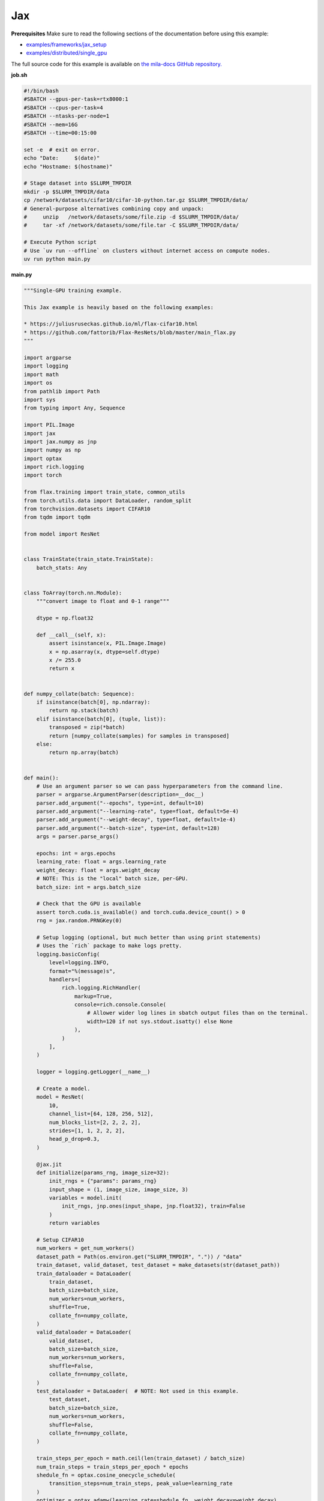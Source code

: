 .. NOTE: This file is auto-generated from examples/frameworks/jax/index.rst
.. This is done so this file can be easily viewed from the GitHub UI.
.. **DO NOT EDIT**

.. _jax:

Jax
===


**Prerequisites**
Make sure to read the following sections of the documentation before using this
example:

* `examples/frameworks/jax_setup <https://github.com/mila-iqia/mila-docs/tree/master/docs/examples/frameworks/jax_setup>`_
* `examples/distributed/single_gpu <https://github.com/mila-iqia/mila-docs/tree/master/docs/examples/distributed/single_gpu>`_

The full source code for this example is available on `the mila-docs GitHub
repository.
<https://github.com/mila-iqia/mila-docs/tree/master/docs/examples/frameworks/jax>`_


**job.sh**

.. code:: bash

   #!/bin/bash
   #SBATCH --gpus-per-task=rtx8000:1
   #SBATCH --cpus-per-task=4
   #SBATCH --ntasks-per-node=1
   #SBATCH --mem=16G
   #SBATCH --time=00:15:00

   set -e  # exit on error.
   echo "Date:     $(date)"
   echo "Hostname: $(hostname)"

   # Stage dataset into $SLURM_TMPDIR
   mkdir -p $SLURM_TMPDIR/data
   cp /network/datasets/cifar10/cifar-10-python.tar.gz $SLURM_TMPDIR/data/
   # General-purpose alternatives combining copy and unpack:
   #     unzip   /network/datasets/some/file.zip -d $SLURM_TMPDIR/data/
   #     tar -xf /network/datasets/some/file.tar -C $SLURM_TMPDIR/data/

   # Execute Python script
   # Use `uv run --offline` on clusters without internet access on compute nodes.
   uv run python main.py


**main.py**

.. code:: python

   """Single-GPU training example.

   This Jax example is heavily based on the following examples:

   * https://juliusruseckas.github.io/ml/flax-cifar10.html
   * https://github.com/fattorib/Flax-ResNets/blob/master/main_flax.py
   """

   import argparse
   import logging
   import math
   import os
   from pathlib import Path
   import sys
   from typing import Any, Sequence

   import PIL.Image
   import jax
   import jax.numpy as jnp
   import numpy as np
   import optax
   import rich.logging
   import torch

   from flax.training import train_state, common_utils
   from torch.utils.data import DataLoader, random_split
   from torchvision.datasets import CIFAR10
   from tqdm import tqdm

   from model import ResNet


   class TrainState(train_state.TrainState):
       batch_stats: Any


   class ToArray(torch.nn.Module):
       """convert image to float and 0-1 range"""

       dtype = np.float32

       def __call__(self, x):
           assert isinstance(x, PIL.Image.Image)
           x = np.asarray(x, dtype=self.dtype)
           x /= 255.0
           return x


   def numpy_collate(batch: Sequence):
       if isinstance(batch[0], np.ndarray):
           return np.stack(batch)
       elif isinstance(batch[0], (tuple, list)):
           transposed = zip(*batch)
           return [numpy_collate(samples) for samples in transposed]
       else:
           return np.array(batch)


   def main():
       # Use an argument parser so we can pass hyperparameters from the command line.
       parser = argparse.ArgumentParser(description=__doc__)
       parser.add_argument("--epochs", type=int, default=10)
       parser.add_argument("--learning-rate", type=float, default=5e-4)
       parser.add_argument("--weight-decay", type=float, default=1e-4)
       parser.add_argument("--batch-size", type=int, default=128)
       args = parser.parse_args()

       epochs: int = args.epochs
       learning_rate: float = args.learning_rate
       weight_decay: float = args.weight_decay
       # NOTE: This is the "local" batch size, per-GPU.
       batch_size: int = args.batch_size

       # Check that the GPU is available
       assert torch.cuda.is_available() and torch.cuda.device_count() > 0
       rng = jax.random.PRNGKey(0)

       # Setup logging (optional, but much better than using print statements)
       # Uses the `rich` package to make logs pretty.
       logging.basicConfig(
           level=logging.INFO,
           format="%(message)s",
           handlers=[
               rich.logging.RichHandler(
                   markup=True,
                   console=rich.console.Console(
                       # Allower wider log lines in sbatch output files than on the terminal.
                       width=120 if not sys.stdout.isatty() else None
                   ),
               )
           ],
       )

       logger = logging.getLogger(__name__)

       # Create a model.
       model = ResNet(
           10,
           channel_list=[64, 128, 256, 512],
           num_blocks_list=[2, 2, 2, 2],
           strides=[1, 1, 2, 2, 2],
           head_p_drop=0.3,
       )

       @jax.jit
       def initialize(params_rng, image_size=32):
           init_rngs = {"params": params_rng}
           input_shape = (1, image_size, image_size, 3)
           variables = model.init(
               init_rngs, jnp.ones(input_shape, jnp.float32), train=False
           )
           return variables

       # Setup CIFAR10
       num_workers = get_num_workers()
       dataset_path = Path(os.environ.get("SLURM_TMPDIR", ".")) / "data"
       train_dataset, valid_dataset, test_dataset = make_datasets(str(dataset_path))
       train_dataloader = DataLoader(
           train_dataset,
           batch_size=batch_size,
           num_workers=num_workers,
           shuffle=True,
           collate_fn=numpy_collate,
       )
       valid_dataloader = DataLoader(
           valid_dataset,
           batch_size=batch_size,
           num_workers=num_workers,
           shuffle=False,
           collate_fn=numpy_collate,
       )
       test_dataloader = DataLoader(  # NOTE: Not used in this example.
           test_dataset,
           batch_size=batch_size,
           num_workers=num_workers,
           shuffle=False,
           collate_fn=numpy_collate,
       )

       train_steps_per_epoch = math.ceil(len(train_dataset) / batch_size)
       num_train_steps = train_steps_per_epoch * epochs
       shedule_fn = optax.cosine_onecycle_schedule(
           transition_steps=num_train_steps, peak_value=learning_rate
       )
       optimizer = optax.adamw(learning_rate=shedule_fn, weight_decay=weight_decay)

       params_rng, dropout_rng = jax.random.split(rng)
       variables = initialize(params_rng)

       state = TrainState.create(
           apply_fn=model.apply,
           params=variables["params"],
           batch_stats=variables["batch_stats"],
           tx=optimizer,
       )

       # Checkout the "checkpointing and preemption" example for more info!
       logger.debug("Starting training from scratch.")

       for epoch in range(epochs):
           logger.debug(f"Starting epoch {epoch}/{epochs}")

           # NOTE: using a progress bar from tqdm because it's nicer than using `print`.
           progress_bar = tqdm(
               total=len(train_dataloader),
               desc=f"Train epoch {epoch}",
               disable=not sys.stdout.isatty(),  # Disable progress bar in non-interactive environments.
           )

           # Training loop
           for input, target in train_dataloader:
               batch = {
                   "image": input,
                   "label": target,
               }
               state, loss, accuracy = train_step(state, batch, dropout_rng)

               logger.debug(f"Accuracy: {accuracy:.2%}")
               logger.debug(f"Average Loss: {loss}")

               # Advance the progress bar one step, and update the "postfix" () the progress bar. (nicer than just)
               progress_bar.update(1)
               progress_bar.set_postfix(loss=loss, accuracy=accuracy)
           progress_bar.close()

           val_loss, val_accuracy = validation_loop(state, valid_dataloader)
           logger.info(
               f"Epoch {epoch}: Val loss: {val_loss:.3f} accuracy: {val_accuracy:.2%}"
           )

       print("Done!")


   def cross_entropy_loss(logits, labels, num_classes=10):
       one_hot_labels = common_utils.onehot(labels, num_classes=num_classes)
       loss = optax.softmax_cross_entropy(logits=logits, labels=one_hot_labels)
       loss = jnp.mean(loss)
       return loss


   @jax.jit
   def train_step(state, batch, dropout_rng):
       dropout_rng = jax.random.fold_in(dropout_rng, state.step)

       def loss_fn(params):
           variables = {"params": params, "batch_stats": state.batch_stats}
           logits, new_model_state = state.apply_fn(
               variables,
               batch["image"],
               train=True,
               rngs={"dropout": dropout_rng},
               mutable="batch_stats",
           )
           loss = cross_entropy_loss(logits, batch["label"])
           accuracy = jnp.sum(jnp.argmax(logits, -1) == batch["label"])
           return loss, (accuracy, new_model_state)

       (loss, (accuracy, new_model_state)), grads = jax.value_and_grad(
           loss_fn, has_aux=True
       )(state.params)
       new_state = state.apply_gradients(
           grads=grads, batch_stats=new_model_state["batch_stats"]
       )
       return new_state, loss, accuracy


   @jax.jit
   def validation_step(state, batch):
       variables = {"params": state.params, "batch_stats": state.batch_stats}
       logits = state.apply_fn(variables, batch["image"], train=False, mutable=False)
       loss = cross_entropy_loss(logits, batch["label"])
       batch_correct_predictions = jnp.sum(jnp.argmax(logits, -1) == batch["label"])
       return loss, batch_correct_predictions


   @torch.no_grad()
   def validation_loop(state, dataloader: DataLoader):
       losses = []
       correct_predictions = []
       for input, target in dataloader:
           batch = {
               "image": input,
               "label": target,
           }
           loss, batch_correct_predictions = validation_step(state, batch)
           losses.append(loss)
           correct_predictions.append(batch_correct_predictions)

       total_loss = np.sum(losses)
       accuracy = np.mean(correct_predictions)
       return total_loss, accuracy


   def make_datasets(
       dataset_path: str,
       val_split: float = 0.1,
       val_split_seed: int = 42,
   ):
       """Returns the training, validation, and test splits for CIFAR10.

       NOTE: We don't use image transforms here for simplicity.
       Having different transformations for train and validation would complicate things a bit.
       Later examples will show how to do the train/val/test split properly when using transforms.
       """
       train_dataset = CIFAR10(
           root=dataset_path, transform=ToArray(), download=True, train=True
       )
       test_dataset = CIFAR10(
           root=dataset_path, transform=ToArray(), download=True, train=False
       )
       # Split the training dataset into a training and validation set.
       n_samples = len(train_dataset)
       n_valid = int(val_split * n_samples)
       n_train = n_samples - n_valid
       train_dataset, valid_dataset = random_split(
           train_dataset, (n_train, n_valid), torch.Generator().manual_seed(val_split_seed)
       )
       return train_dataset, valid_dataset, test_dataset


   def get_num_workers() -> int:
       """Gets the optimal number of DatLoader workers to use in the current job."""
       if "SLURM_CPUS_PER_TASK" in os.environ:
           return int(os.environ["SLURM_CPUS_PER_TASK"])
       if hasattr(os, "sched_getaffinity"):
           return len(os.sched_getaffinity(0))
       return torch.multiprocessing.cpu_count()


   if __name__ == "__main__":
       main()


**model.py**

.. code:: python

   from functools import partial
   from typing import Any, Sequence

   import jax.numpy as jnp

   from flax import linen as nn


   ModuleDef = Any


   class ConvBlock(nn.Module):
       channels: int
       kernel_size: int
       norm: ModuleDef
       stride: int = 1
       act: bool = True

       @nn.compact
       def __call__(self, x):
           x = nn.Conv(
               self.channels,
               (self.kernel_size, self.kernel_size),
               strides=self.stride,
               padding="SAME",
               use_bias=False,
               kernel_init=nn.initializers.kaiming_normal(),
           )(x)
           x = self.norm()(x)
           if self.act:
               x = nn.swish(x)
           return x


   class ResidualBlock(nn.Module):
       channels: int
       conv_block: ModuleDef

       @nn.compact
       def __call__(self, x):
           channels = self.channels
           conv_block = self.conv_block

           shortcut = x

           residual = conv_block(channels, 3)(x)
           residual = conv_block(channels, 3, act=False)(residual)

           if shortcut.shape != residual.shape:
               shortcut = conv_block(channels, 1, act=False)(shortcut)

           gamma = self.param("gamma", nn.initializers.zeros, 1, jnp.float32)
           out = shortcut + gamma * residual
           out = nn.swish(out)
           return out


   class Stage(nn.Module):
       channels: int
       num_blocks: int
       stride: int
       block: ModuleDef

       @nn.compact
       def __call__(self, x):
           stride = self.stride
           if stride > 1:
               x = nn.max_pool(x, (stride, stride), strides=(stride, stride))
           for _ in range(self.num_blocks):
               x = self.block(self.channels)(x)
           return x


   class Body(nn.Module):
       channel_list: Sequence[int]
       num_blocks_list: Sequence[int]
       strides: Sequence[int]
       stage: ModuleDef

       @nn.compact
       def __call__(self, x):
           for channels, num_blocks, stride in zip(
               self.channel_list, self.num_blocks_list, self.strides
           ):
               x = self.stage(channels, num_blocks, stride)(x)
           return x


   class Stem(nn.Module):
       channel_list: Sequence[int]
       stride: int
       conv_block: ModuleDef

       @nn.compact
       def __call__(self, x):
           stride = self.stride
           for channels in self.channel_list:
               x = self.conv_block(channels, 3, stride=stride)(x)
               stride = 1
           return x


   class Head(nn.Module):
       classes: int
       dropout: ModuleDef

       @nn.compact
       def __call__(self, x):
           x = jnp.mean(x, axis=(1, 2))
           x = self.dropout()(x)
           x = nn.Dense(self.classes)(x)
           return x


   class ResNet(nn.Module):
       classes: int
       channel_list: Sequence[int]
       num_blocks_list: Sequence[int]
       strides: Sequence[int]
       head_p_drop: float = 0.0

       @nn.compact
       def __call__(self, x, train=True):
           norm = partial(nn.BatchNorm, use_running_average=not train)
           dropout = partial(nn.Dropout, rate=self.head_p_drop, deterministic=not train)
           conv_block = partial(ConvBlock, norm=norm)
           residual_block = partial(ResidualBlock, conv_block=conv_block)
           stage = partial(Stage, block=residual_block)

           x = Stem([32, 32, 64], self.strides[0], conv_block)(x)
           x = Body(self.channel_list, self.num_blocks_list, self.strides[1:], stage)(x)
           x = Head(self.classes, dropout)(x)
           return x


**Running this example**


.. code-block:: bash

    $ sbatch job.sh
